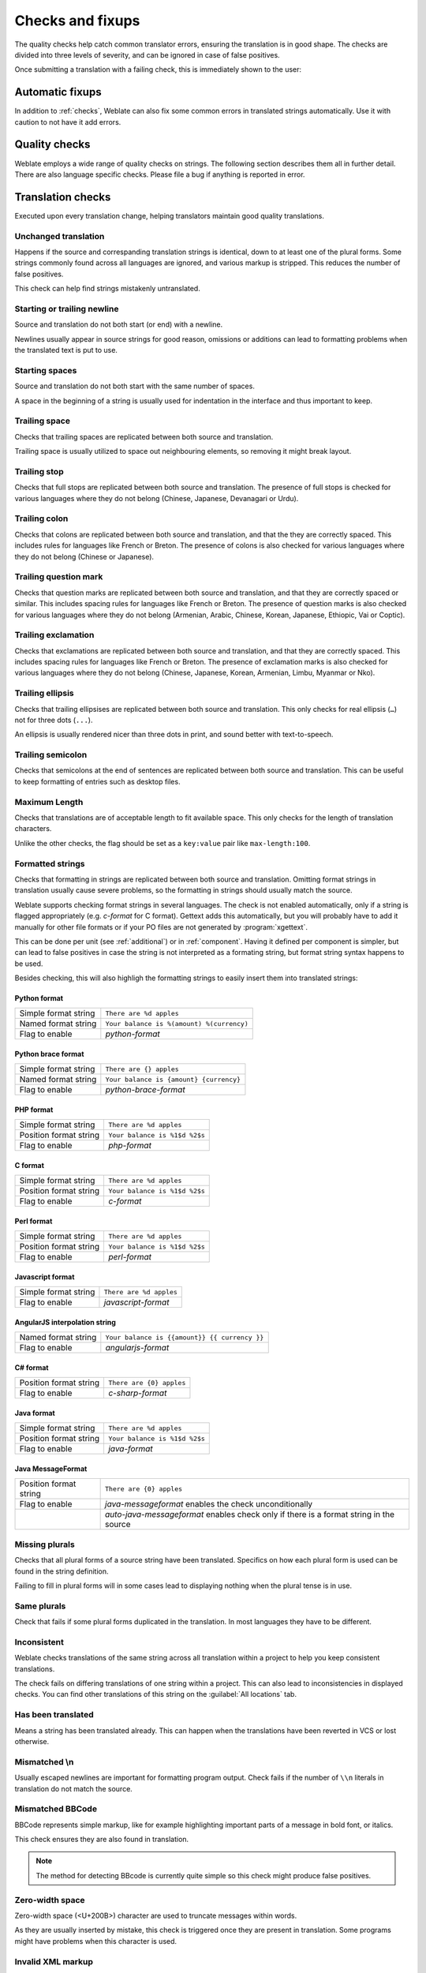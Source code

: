 Checks and fixups
=================

The quality checks help catch common translator errors, ensuring the
translation is in good shape. The checks are divided into three levels of severity,
and can be ignored in case of false positives.

Once submitting a translation with a failing check, this is immediately shown to
the user:

.. image:: ../images/checks.png


.. _autofix:

Automatic fixups
----------------

In addition to :ref:`checks`, Weblate can also fix some common
errors in translated strings automatically. Use it with caution to not have
it add errors.

.. seealso::

   :setting:`AUTOFIX_LIST`

.. _checks:

Quality checks
--------------

Weblate employs a wide range of quality checks on strings. The following section
describes them all in further detail. There are also language specific checks.
Please file a bug if anything is reported in error.

.. seealso::

   :setting:`CHECK_LIST`, :ref:`custom-checks`

Translation checks
------------------

Executed upon every translation change, helping translators maintain
good quality translations.

.. _check-same:

Unchanged translation
~~~~~~~~~~~~~~~~~~~~~

Happens if the source and correspanding translation strings is identical, down to 
at least one of the plural forms. Some strings commonly found across all
languages are ignored, and various markup is stripped. This reduces
the number of false positives.

This check can help find strings mistakenly untranslated.

.. _check-begin-newline:
.. _check-end-newline:

Starting or trailing newline
~~~~~~~~~~~~~~~~~~~~~~~~~~~~

Source and translation do not both start (or end) with a newline.

Newlines usually appear in source strings for good reason, omissions or additions
can lead to formatting problems when the translated text is put to use.

.. _check-begin-space:

Starting spaces
~~~~~~~~~~~~~~~

Source and translation do not both start with the same number of spaces.

A space in the beginning of a string is usually used for indentation in the interface and thus
important to keep.

.. _check-end-space:

Trailing space
~~~~~~~~~~~~~~

Checks that trailing spaces are replicated between both source and translation.

Trailing space is usually utilized to space out neighbouring elements, so
removing it might break layout.

.. _check-end-stop:

Trailing stop
~~~~~~~~~~~~~

Checks that full stops are replicated between both source and translation.
The presence of full stops is checked for various languages where they do not belong
(Chinese, Japanese, Devanagari or Urdu).

.. _check-end-colon:

Trailing colon
~~~~~~~~~~~~~~

Checks that colons are replicated between both source and translation, and
that the they are correctly spaced. This includes rules for languages like French or
Breton. The presence of colons is also checked for various languages where they do not belong
(Chinese or Japanese).

.. _check-end-question:

Trailing question mark
~~~~~~~~~~~~~~~~~~~~~~

Checks that question marks are replicated between both source and translation, and
that they are correctly spaced or similar. This includes spacing rules for languages like French or
Breton. The presence of question marks is also checked for various languages where they
do not belong (Armenian, Arabic, Chinese, Korean, Japanese, Ethiopic, Vai or Coptic).

.. _check-end-exclamation:

Trailing exclamation
~~~~~~~~~~~~~~~~~~~~

Checks that exclamations are replicated between both source and translation, and that they are
correctly spaced. This includes spacing rules for languages like French or
Breton. The presence of exclamation marks is also checked for various languages where they
do not belong (Chinese, Japanese, Korean, Armenian, Limbu, Myanmar or Nko).

.. _check-end-ellipsis:

Trailing ellipsis
~~~~~~~~~~~~~~~~~

Checks that trailing ellipsises are replicated between both source and translation.
This only checks for real ellipsis (``…``) not for three dots (``...``).

An ellipsis is usually rendered nicer than three dots in print, and sound better with text-to-speech.

.. seealso::

   `Ellipsis on wikipedia <https://en.wikipedia.org/wiki/Ellipsis>`_


.. _check-end-semicolon:

Trailing semicolon
~~~~~~~~~~~~~~~~~~

Checks that semicolons at the end of sentences are replicated between both source and translation.
This can be useful to keep formatting of entries such as desktop files.

.. _check-max-length:

Maximum Length
~~~~~~~~~~~~~~

Checks that translations are of acceptable length to fit available space.
This only checks for the length of translation characters.

Unlike the other checks, the flag should be set as a ``key:value`` pair like
``max-length:100``.

.. _check-python-format:
.. _check-python-brace-format:
.. _check-php-format:
.. _check-c-format:
.. _check-perl-format:
.. _check-javascript-format:
.. _check-angularjs-format:
.. _check-c-sharp-format:
.. _check-java-format:
.. _check-java-messageformat:

Formatted strings
~~~~~~~~~~~~~~~~~

Checks that formatting in strings are replicated between both source and translation.
Omitting format strings in translation usually cause severe problems, so the formatting in strings
should usually match the source.

Weblate supports checking format strings in several languages. The check is not
enabled automatically, only if a string is flagged appropriately (e.g.
`c-format` for C format). Gettext adds this automatically, but you will
probably have to add it manually for other file formats or if your PO files are
not generated by :program:`xgettext`.

This can be done per unit (see :ref:`additional`) or in :ref:`component`.
Having it defined per component is simpler, but can lead to false positives in
case the string is not interpreted as a formating string, but format string syntax
happens to be used.

Besides checking, this will also highligh the formatting strings to easily
insert them into translated strings:

.. image:: ../images/format-highlight.png

Python format
*************

+----------------------+------------------------------------------------------------+
| Simple format string | ``There are %d apples``                                    |
+----------------------+------------------------------------------------------------+
| Named format string  | ``Your balance is %(amount) %(currency)``                  |
+----------------------+------------------------------------------------------------+
| Flag to enable       | `python-format`                                            |
+----------------------+------------------------------------------------------------+

.. seealso::

    :ref:`Python string formatting <python2:string-formatting>`,
    `Python Format Strings <https://www.gnu.org/software/gettext/manual/html_node/python_002dformat.html>`_

Python brace format
*******************

+----------------------+------------------------------------------------------------+
| Simple format string | ``There are {} apples``                                    |
+----------------------+------------------------------------------------------------+
| Named format string  | ``Your balance is {amount} {currency}``                    |
+----------------------+------------------------------------------------------------+
| Flag to enable       | `python-brace-format`                                      |
+----------------------+------------------------------------------------------------+

.. seealso::

    :ref:`Python brace format <python:formatstrings>`,
    `Python Format Strings <https://www.gnu.org/software/gettext/manual/html_node/python_002dformat.html>`_

PHP format
**********

+------------------------+------------------------------------------------------------+
| Simple format string   | ``There are %d apples``                                    |
+------------------------+------------------------------------------------------------+
| Position format string | ``Your balance is %1$d %2$s``                              |
+------------------------+------------------------------------------------------------+
| Flag to enable         | `php-format`                                               |
+------------------------+------------------------------------------------------------+

.. seealso::

    `PHP sprintf documentation <https://secure.php.net/manual/en/function.sprintf.php>`_,
    `PHP Format Strings <https://www.gnu.org/software/gettext/manual/html_node/php_002dformat.html>`_

C format
********

+------------------------+------------------------------------------------------------+
| Simple format string   | ``There are %d apples``                                    |
+------------------------+------------------------------------------------------------+
| Position format string | ``Your balance is %1$d %2$s``                              |
+------------------------+------------------------------------------------------------+
| Flag to enable         | `c-format`                                                 |
+------------------------+------------------------------------------------------------+

.. seealso::

    `C format strings <https://www.gnu.org/software/gettext/manual/html_node/c_002dformat.html>`_,
    `C printf format <https://en.wikipedia.org/wiki/Printf_format_string>`_

Perl format
***********

+------------------------+------------------------------------------------------------+
| Simple format string   | ``There are %d apples``                                    |
+------------------------+------------------------------------------------------------+
| Position format string | ``Your balance is %1$d %2$s``                              |
+------------------------+------------------------------------------------------------+
| Flag to enable         | `perl-format`                                              |
+------------------------+------------------------------------------------------------+

.. seealso::

    `Perl sprintf <https://perldoc.perl.org/functions/sprintf.html>`_,
    `Perl Format Strings <https://www.gnu.org/software/gettext/manual/html_node/perl_002dformat.html>`_

Javascript format
*****************

+------------------------+------------------------------------------------------------+
| Simple format string   | ``There are %d apples``                                    |
+------------------------+------------------------------------------------------------+
| Flag to enable         | `javascript-format`                                        |
+------------------------+------------------------------------------------------------+

.. seealso::

    `JavaScript formatting strings <https://www.gnu.org/software/gettext/manual/html_node/javascript_002dformat.html>`_

AngularJS interpolation string
******************************

+----------------------+------------------------------------------------------------+
| Named format string  | ``Your balance is {{amount}} {{ currency }}``              |
+----------------------+------------------------------------------------------------+
| Flag to enable       | `angularjs-format`                                         |
+----------------------+------------------------------------------------------------+

.. seealso::

    `AngularJS: API: $interpolate <https://docs.angularjs.org/api/ng/service/$interpolate>`_

C# format
*********

+------------------------+------------------------------------------------------------+
| Position format string | ``There are {0} apples``                                   |
+------------------------+------------------------------------------------------------+
| Flag to enable         | `c-sharp-format`                                           |
+------------------------+------------------------------------------------------------+

.. seealso::

    `C# String Format <https://docs.microsoft.com/en-us/dotnet/api/system.string.format?view=netframework-4.7.2>`_

Java format
***********

+------------------------+------------------------------------------------------------+
| Simple format string   | ``There are %d apples``                                    |
+------------------------+------------------------------------------------------------+
| Position format string | ``Your balance is %1$d %2$s``                              |
+------------------------+------------------------------------------------------------+
| Flag to enable         | `java-format`                                              |
+------------------------+------------------------------------------------------------+

.. seealso::

    `Java Format Strings <https://docs.oracle.com/javase/7/docs/api/java/util/Formatter.html>`_

Java MessageFormat
******************

+------------------------+------------------------------------------------------------+
| Position format string | ``There are {0} apples``                                   |
+------------------------+------------------------------------------------------------+
| Flag to enable         | `java-messageformat` enables the check unconditionally     |
+------------------------+------------------------------------------------------------+
|                        | `auto-java-messageformat` enables check only if there is a |
|                        | format string in the source                                |
+------------------------+------------------------------------------------------------+

.. seealso::

   `Java MessageFormat <https://docs.oracle.com/javase/7/docs/api/java/text/MessageFormat.html>`_

.. _check-plurals:

Missing plurals
~~~~~~~~~~~~~~~

Checks that all plural forms of a source string have been translated.
Specifics on how each plural form is used can be found in the string definition.

Failing to fill in plural forms will in some cases lead to displaying nothing when
the plural tense is in use.

.. _check-same-plurals:

Same plurals
~~~~~~~~~~~~

Check that fails if some plural forms duplicated in the translation.
In most languages they have to be different.

.. _check-inconsistent:

Inconsistent
~~~~~~~~~~~~

Weblate checks translations of the same string across all translation within a
project to help you keep consistent translations.

The check fails on differing translations of one string within a project. This can also lead to
inconsistencies in displayed checks. You can find other translations of this
string on the :guilabel:`All locations` tab.

.. _check-translated:

Has been translated
~~~~~~~~~~~~~~~~~~~

Means a string has been translated already. This can happen when the
translations have been reverted in VCS or lost otherwise.

.. _check-escaped-newline:

Mismatched \\n
~~~~~~~~~~~~~~

Usually escaped newlines are important for formatting program output.
Check fails if the number of ``\\n`` literals in translation do not match the source.

.. _check-bbcode:

Mismatched BBCode
~~~~~~~~~~~~~~~~~

BBCode represents simple markup, like for example highlighting important parts of a
message in bold font, or italics.

This check ensures they are also found in translation.

.. note::

    The method for detecting BBcode is currently quite simple so this check
    might produce false positives.

.. _check-zero-width-space:

Zero-width space
~~~~~~~~~~~~~~~~

Zero-width space (<U+200B>) character are used to truncate messages within words.

As they are usually inserted by mistake, this check is triggered once they are present
in translation. Some programs might have problems when this character is used.

.. seealso::

    `Zero width space on Wikipedia <https://en.wikipedia.org/wiki/Zero-width_space>`_


.. _check-xml-invalid:

Invalid XML markup
~~~~~~~~~~~~~~~~~~

.. versionadded:: 2.8

The XML markup is not valid.

.. _check-xml-tags:

XML tags mismatch
~~~~~~~~~~~~~~~~~

This usually means the resulting output will look different. In most cases this is
not desired result from changing the translation, but occasionally it is.

Checks that XML tags are replicated between both source and translation.

Source checks
-------------

Source checks can help developers improve the quality of source strings.

.. _check-optional-plural:

Optional plural
~~~~~~~~~~~~~~~

The string is optionally used as a plural, but does not use plural forms. In case
your translation system supports this, you should use the plural aware variant of
it.

For example with Gettext in Python it could be:

.. code-block:: python

    from gettext import ngettext

    print ngettext('Selected %d file', 'Selected %d files', files) % files

.. _check-ellipsis:

Ellipsis
~~~~~~~~

This fails when the string uses three dots (``...``) when it should use an ellipsis character (``…``).

Using the Unicode character is in most cases the better approach and looks better
rendered, and may sound better with text-to-speech.

.. seealso::

   `Ellipsis on Wikipedia <https://en.wikipedia.org/wiki/Ellipsis>`_

.. _check-multiple-failures:

Multiple failing checks
~~~~~~~~~~~~~~~~~~~~~~~

Numerous translations of this string have failing quality checks. This is
usually an indication that something could be done to improving the source
string.

This check failing can quite often be caused by a missing full stop at the end of
a sentence, or similar minor issues which translators tend to fix in
translation, while it would be better to fix it in the source string.
